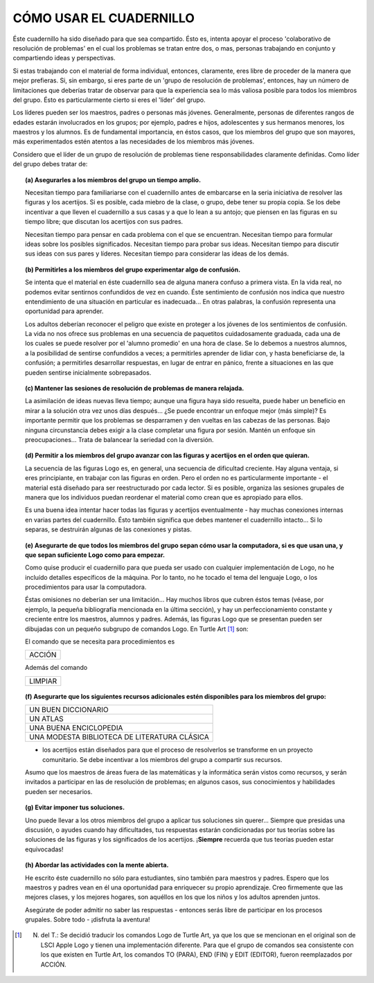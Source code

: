 **CÓMO USAR EL CUADERNILLO**
============================

Éste cuadernillo ha sido diseñado para que sea compartido. Ésto es, intenta apoyar el proceso 'colaborativo de resolución de problemas' en el cual los problemas se tratan entre dos, o mas, personas trabajando en conjunto y compartiendo ideas y perspectivas. 

Si estas trabajando con el material de forma individual, entonces, claramente, eres libre de proceder de la manera que mejor prefieras. Si, sin embargo, si eres parte de un 'grupo de resolución de problemas', entonces, hay un número de limitaciones que deberías tratar de observar para que la experiencia sea lo más valiosa posible para todos los miembros del grupo. Ésto es particularmente cierto si eres el 'líder' del grupo.

Los líderes pueden ser los maestros, padres o personas más jóvenes. Generalmente, personas de diferentes rangos de edades estarán involucrados en los grupos; por ejemplo, padres e hijos, adolescentes y sus hermanos menores, los maestros y los alumnos. Es de fundamental importancia, en éstos casos, que los miembros del grupo que son mayores, más experimentados estén atentos a las necesidades de los miembros más jóvenes. 

Considero que el líder de un grupo de resolución de problemas tiene responsabilidades claramente definidas. Como líder del grupo debes tratar de:

.. topic:: **(a) Asegurarles a los miembros del grupo un tiempo amplio.**

    Necesitan tiempo para familiariarse con el cuadernillo antes de embarcarse en la seria iniciativa de resolver las figuras y los acertijos. Si es posible, cada miebro de la clase, o grupo, debe tener su propia copia. Se los debe incentivar a que lleven el cuadernillo a sus casas y a que lo lean a su antojo; que piensen en las figuras en su tiempo libre; que discutan los acertijos con sus padres. 

    Necesitan tiempo para pensar en cada problema con el que se encuentran. Necesitan tiempo para formular ideas sobre los posibles significados. Necesitan tiempo para probar sus ideas. Necesitan tiempo para discutir sus ideas con sus pares y líderes. Necesitan tiempo para considerar las ideas de los demás. 


.. topic:: **(b) Permitirles a los miembros del grupo experimentar algo de confusión.**

    Se intenta que el material en éste cuadernillo sea de alguna manera confuso a primera vista. En la vida real, no podemos evitar sentirnos confundidos de vez en cuando. Éste sentimiento de confusión nos indica que nuestro entendimiento de una situación en particular es inadecuada... En otras palabras, la confusión representa una oportunidad para aprender. 

    Los adultos deberían reconocer el peligro que existe en proteger a los jóvenes de los sentimientos de confusión. La vida no nos ofrece sus problemas en una secuencia de paquetitos cuidadosamente graduada, cada una de los cuales se puede resolver por el 'alumno promedio' en una hora de clase. Se lo debemos a nuestros alumnos, a la posibilidad de sentirse confundidos a veces; a permitirles aprender de lidiar con, y hasta beneficiarse de, la confusión; a permitirles desarrollar respuestas, en lugar de entrar en pánico, frente a situaciones en las que pueden sentirse inicialmente sobrepasados.


.. raw:: pdf

    PageBreak

.. topic:: **(c) Mantener las sesiones de resolución de problemas de manera relajada.**

    La asimilación de ideas nuevas lleva tiempo; aunque una figura haya sido resuelta, puede haber un beneficio en mirar a la solución otra vez unos días después... ¿Se puede encontrar un enfoque mejor (más simple)? Es importante permitir que los problemas se desparramen y den vueltas en las cabezas de las personas. Bajo ninguna circunstancia debes exigir a la clase completar una figura por sesión. Mantén un enfoque sin preocupaciones... Trata de balancear la seriedad con la diversión. 

.. topic:: **(d) Permitir a los miembros del grupo avanzar con las figuras y acertijos en el orden que quieran.**

    La secuencia de las figuras Logo es, en general, una secuencia de dificultad creciente. Hay alguna ventaja, si eres principiante, en trabajar con las figuras en orden. Pero el orden no es particularmente importante - el material está diseñado para ser reestructurado por cada lector. Si es posible, organiza las sesiones grupales de manera que los individuos puedan reordenar el material como crean que es apropiado para ellos. 

    Es una buena idea intentar hacer todas las figuras y acertijos eventualmente - hay muchas conexiones internas en varias partes del cuadernillo. Ésto también significa que debes mantener el cuadernillo intacto... Si lo separas, se destruirán algunas de las conexiones y pistas.

.. topic:: **(e) Asegurarte de que todos los miembros del grupo sepan cómo usar la computadora, si es que usan una, y que sepan suficiente Logo como para empezar.**

    Como quise producir el cuadernillo para que pueda ser usado con cualquier implementación de Logo, no he incluído detalles específicos de la máquina. Por lo tanto, no he tocado el tema del lenguaje Logo, o los procedimientos para usar la computadora.

    Éstas omisiones no deberían ser una limitación... Hay muchos libros que cubren éstos temas (véase, por ejemplo, la pequeña bibliografía mencionada en la última sección), y hay un perfeccionamiento constante y creciente entre los maestros, alumnos y padres. Además, las figuras Logo que se presentan pueden ser dibujadas con un pequeño subgrupo de comandos Logo. En Turtle Art [#]_ son:

    .. list-table::

        * - ADELANTE
          - ATRÁS
          - DERECHA
          - IZQUIERDA
        * - SUBIR PLUMA
          - BAJAR PLUMA
          - REPETIR
          

    El comando que se necesita para procedimientos es

    .. list-table::

        * - ACCIÓN
          
          
    Además del comando 

    .. list-table::

        * - LIMPIAR

.. raw:: pdf

    PageBreak

.. topic:: **(f) Asegurarte que los siguientes recursos adicionales estén disponibles para los miembros del grupo:**

    .. list-table::

        * - UN BUEN DICCIONARIO
        * - UN ATLAS
        * - UNA BUENA ENCICLOPEDIA
        * - UNA MODESTA BIBLIOTECA DE LITERATURA CLÁSICA

    - los acertijos están diseñados para que el proceso de resolverlos se transforme en un proyecto comunitario. Se debe incentivar a los miembros del grupo a compartir sus recursos. 

    Asumo que los maestros de áreas fuera de las matemáticas y la informática serán vistos como recursos, y serán invitados a participar en las de resolución de problemas; en algunos casos, sus conocimientos y habilidades pueden ser necesarios. 

.. topic:: **(g) Evitar imponer tus soluciones.**

    Uno puede llevar a los otros miembros del grupo a aplicar tus soluciones sin querer... Siempre que presidas una discusión, o ayudes cuando hay dificultades, tus respuestas estarán condicionadas por tus teorías sobre las soluciones de las figuras y los significados de los acertijos. ¡**Siempre** recuerda que tus teorías pueden estar equivocadas!

.. topic:: **(h) Abordar las actividades con la mente abierta.**

    He escrito éste cuadernillo no sólo para estudiantes, sino también para maestros y padres. Espero que los maestros y padres vean en él una oportunidad para enriquecer su propio aprendizaje. Creo firmemente que las mejores clases, y los mejores hogares, son aquéllos en los que los niños y los adultos aprenden juntos. 

    Asegúrate de poder admitir no saber las respuestas - entonces serás libre de participar en los procesos grupales. Sobre todo - ¡disfruta la aventura!

.. [#] N. del T.: Se decidió traducir los comandos Logo de Turtle Art, ya que los que se mencionan en el original son de LSCI Apple Logo y tienen una implementación diferente. Para que el grupo de comandos sea consistente con los que existen en Turtle Art, los comandos TO (PARA), END (FIN) y EDIT (EDITOR), fueron reemplazados por ACCIÓN. 


